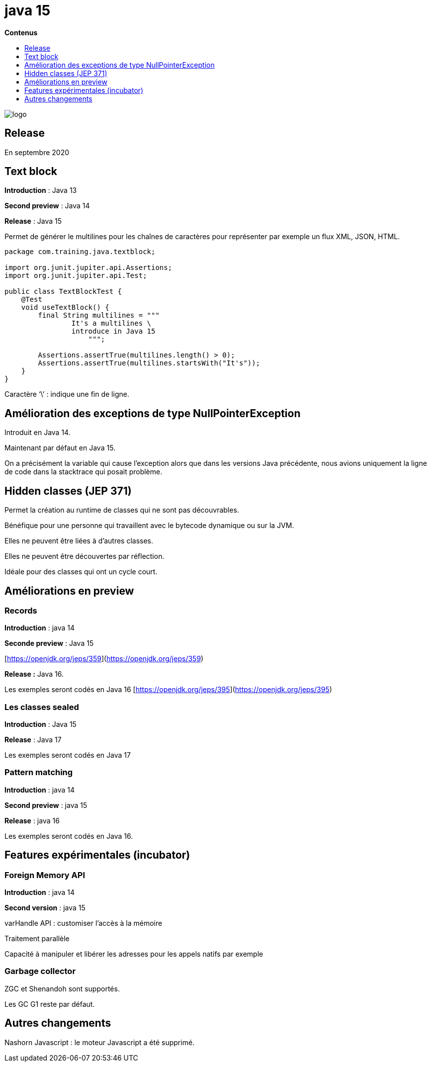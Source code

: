 = java 15
:toc:
:toc-placement: left
:toclevels: 1
:showtitle:
:toc-title: pass:[<b>Contenus</b>]

// Need some preamble to get TOC:
{empty}

ifndef::env-github[]
[.text-center]
image::./images/logo.png[]
endif::[]

== Release

En septembre 2020

== Text block

**Introduction** : Java 13

**Second preview** : Java 14

**Release** : Java 15

Permet de générer le multilines pour les chaînes de caractères pour représenter par exemple un flux XML, JSON, HTML.

[source, java]
----
package com.training.java.textblock;

import org.junit.jupiter.api.Assertions;
import org.junit.jupiter.api.Test;

public class TextBlockTest {
    @Test
    void useTextBlock() {
        final String multilines = """
                It's a multilines \
                introduce in Java 15
                    """;

        Assertions.assertTrue(multilines.length() > 0);
        Assertions.assertTrue(multilines.startsWith("It's"));
    }
}
----

Caractère ‘\’ : indique une fin de ligne.

## Amélioration des exceptions de type NullPointerException

Introduit en Java 14.

Maintenant par défaut en Java 15.

On a précisément la variable qui cause l’exception alors que dans les versions Java précédente, nous avions uniquement la ligne de code dans la stacktrace qui posait problème.

## Hidden classes (JEP 371)

Permet la création au runtime de classes qui ne sont pas découvrables.

Bénéfique pour une personne qui travaillent avec le bytecode dynamique ou sur la JVM.

Elles ne peuvent être liées à d’autres classes.

Elles ne peuvent être découvertes par réflection.

Idéale pour des classes qui ont un cycle court.


== Améliorations en preview

=== Records

**Introduction** : java 14

**Seconde preview** : Java 15

[https://openjdk.org/jeps/359](https://openjdk.org/jeps/359)

**Release :** Java 16.

Les exemples seront codés en Java 16 [https://openjdk.org/jeps/395](https://openjdk.org/jeps/395)


=== Les classes sealed

**Introduction** : Java 15

**Release** : Java 17

Les exemples seront codés en Java 17


=== Pattern matching

**Introduction** : java 14

**Second preview** : java 15

**Release** : java 16

Les exemples seront codés en Java 16.


== Features expérimentales (incubator)

=== Foreign Memory API

**Introduction** : java 14

**Second version** : java 15

varHandle API : customiser l’accès à la mémoire

Traitement parallèle

Capacité à manipuler et libérer les adresses pour les appels natifs par exemple


=== Garbage collector

ZGC et Shenandoh sont supportés.

Les GC G1 reste par défaut.


== Autres changements

Nashorn Javascript : le moteur Javascript a été supprimé.